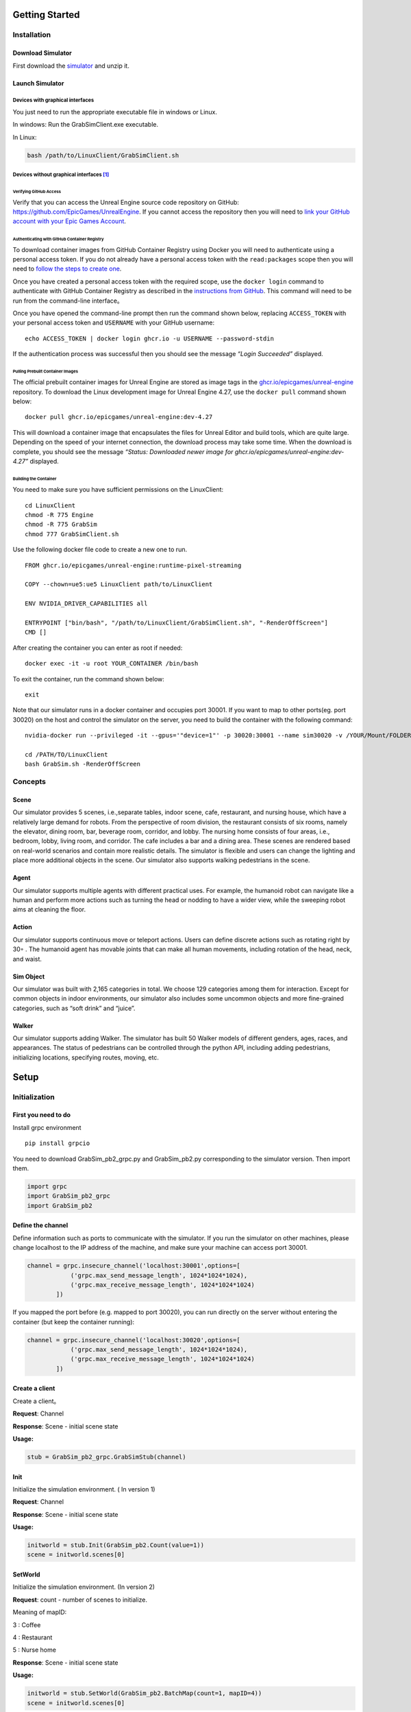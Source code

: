 Getting Started
===============

Installation
------------

Download Simulator
~~~~~~~~~~~~~~~~~~

First download the
`simulator <https://drive.google.com/drive/folders/1zbywYhxFCbSnSy4vDGaEieX_nlVhbhyl>`__
and unzip it.

Launch Simulator
~~~~~~~~~~~~~~~~

Devices with graphical interfaces
^^^^^^^^^^^^^^^^^^^^^^^^^^^^^^^^^

You just need to run the appropriate executable file in windows or
Linux.

In windows: Run the GrabSimClient.exe executable.

In Linux:

.. code:: shell

   bash /path/to/LinuxClient/GrabSimClient.sh

.. _devices-without-graphical-interfaces1:

Devices without graphical interfaces [1]_
^^^^^^^^^^^^^^^^^^^^^^^^^^^^^^^^^^^^^^^^^

Verifying GitHub Access
'''''''''''''''''''''''

Verify that you can access the Unreal Engine source code repository on
GitHub: https://github.com/EpicGames/UnrealEngine. If you cannot access
the repository then you will need to `link your GitHub account with your
Epic Games Account <https://www.unrealengine.com/en-US/ue-on-github>`__.

Authenticating with GitHub Container Registry
'''''''''''''''''''''''''''''''''''''''''''''

To download container images from GitHub Container Registry using Docker
you will need to authenticate using a personal access token. If you do
not already have a personal access token with the ``read:packages``
scope then you will need to `follow the steps to create
one <https://docs.github.com/en/github/authenticating-to-github/keeping-your-account-and-data-secure/creating-a-personal-access-token>`__.

Once you have created a personal access token with the required scope,
use the ``docker login`` command to authenticate with GitHub Container
Registry as described in the `instructions from
GitHub <https://docs.github.com/en/packages/working-with-a-github-packages-registry/working-with-the-container-registry#authenticating-to-the-container-registry>`__.
This command will need to be run from the command-line interface。

Once you have opened the command-line prompt then run the command shown
below, replacing ``ACCESS_TOKEN`` with your personal access token and
``USERNAME`` with your GitHub username:

::

   echo ACCESS_TOKEN | docker login ghcr.io -u USERNAME --password-stdin

If the authentication process was successful then you should see the
message *“Login Succeeded”* displayed.

Pulling Prebuilt Container Images
'''''''''''''''''''''''''''''''''

The official prebuilt container images for Unreal Engine are stored as
image tags in the
`ghcr.io/epicgames/unreal-engine <https://ghcr.io/epicgames/unreal-engine>`__
repository. To download the Linux development image for Unreal Engine
4.27, use the ``docker pull`` command shown below:

::

   docker pull ghcr.io/epicgames/unreal-engine:dev-4.27

This will download a container image that encapsulates the files for
Unreal Editor and build tools, which are quite large. Depending on the
speed of your internet connection, the download process may take some
time. When the download is complete, you should see the message
*“Status: Downloaded newer image for
ghcr.io/epicgames/unreal-engine:dev-4.27”* displayed.

Building the Container
''''''''''''''''''''''

You need to make sure you have sufficient permissions on the
LinuxClient:

::

   cd LinuxClient
   chmod -R 775 Engine
   chmod -R 775 GrabSim
   chmod 777 GrabSimClient.sh

Use the following docker file code to create a new one to run.

::

   FROM ghcr.io/epicgames/unreal-engine:runtime-pixel-streaming

   COPY --chown=ue5:ue5 LinuxClient path/to/LinuxClient

   ENV NVIDIA_DRIVER_CAPABILITIES all

   ENTRYPOINT ["bin/bash", "/path/to/LinuxClient/GrabSimClient.sh", "-RenderOffScreen"]
   CMD []

After creating the container you can enter as root if needed:

::

   docker exec -it -u root YOUR_CONTAINER /bin/bash

To exit the container, run the command shown below:

::

   exit

Note that our simulator runs in a docker container and occupies port
30001. If you want to map to other ports(eg. port 30020) on the host and
control the simulator on the server, you need to build the container
with the following command:

::

   nvidia-docker run --privileged -it --gpus='"device=1"' -p 30020:30001 --name sim30020 -v /YOUR/Mount/FOLDER:/home YOUR_BUILDED_IMAGE /bin/bash

   cd /PATH/TO/LinuxClient
   bash GrabSim.sh -RenderOffScreen

Concepts
--------

Scene
~~~~~

Our simulator provides 5 scenes, i.e.,separate tables, indoor scene,
cafe, restaurant, and nursing house, which have a relatively large
demand for robots. From the perspective of room division, the restaurant
consists of six rooms, namely the elevator, dining room, bar, beverage
room, corridor, and lobby. The nursing home consists of four areas,
i.e., bedroom, lobby, living room, and corridor. The cafe includes a bar
and a dining area. These scenes are rendered based on real-world
scenarios and contain more realistic details. The simulator is flexible
and users can change the lighting and place more additional objects in
the scene. Our simulator also supports walking pedestrians in the scene.

Agent
~~~~~

Our simulator supports multiple agents with different practical uses.
For example, the humanoid robot can navigate like a human and perform
more actions such as turning the head or nodding to have a wider view,
while the sweeping robot aims at cleaning the floor.

Action
~~~~~~

Our simulator supports continuous move or teleport actions. Users can
define discrete actions such as rotating right by 30◦ . The humanoid
agent has movable joints that can make all human movements, including
rotation of the head, neck, and waist.

Sim Object
~~~~~~~~~~

Our simulator was built with 2,165 categories in total. We choose 129
categories among them for interaction. Except for common objects in
indoor environments, our simulator also includes some uncommon objects
and more fine-grained categories, such as “soft drink” and “juice”.

Walker
~~~~~~

Our simulator supports adding Walker. The simulator has built 50 Walker
models of different genders, ages, races, and appearances. The status of
pedestrians can be controlled through the python API, including adding
pedestrians, initializing locations, specifying routes, moving, etc.

Setup
=====

Initialization
--------------

First you need to do
~~~~~~~~~~~~~~~~~~~~

Install grpc environment

::

   pip install grpcio

You need to download GrabSim_pb2_grpc.py and GrabSim_pb2.py
corresponding to the simulator version. Then import them.

.. code:: python

   import grpc
   import GrabSim_pb2_grpc
   import GrabSim_pb2

Define the channel
~~~~~~~~~~~~~~~~~~

Define information such as ports to communicate with the simulator. If
you run the simulator on other machines, please change localhost to the
IP address of the machine, and make sure your machine can access port
30001.

.. code:: python

   channel = grpc.insecure_channel('localhost:30001',options=[
               ('grpc.max_send_message_length', 1024*1024*1024),
               ('grpc.max_receive_message_length', 1024*1024*1024)
           ])

If you mapped the port before (e.g. mapped to port 30020), you can run
directly on the server without entering the container (but keep the
container running):

.. code:: python

   channel = grpc.insecure_channel('localhost:30020',options=[
               ('grpc.max_send_message_length', 1024*1024*1024),
               ('grpc.max_receive_message_length', 1024*1024*1024)
           ])

Create a client
~~~~~~~~~~~~~~~

Create a client。

**Request**: Channel

**Response**: Scene - initial scene state

**Usage:**

.. code:: python

   stub = GrabSim_pb2_grpc.GrabSimStub(channel)

Init
~~~~

Initialize the simulation environment. ( In version 1)

**Request**: Channel

**Response**: Scene - initial scene state

**Usage:**

.. code:: python

   initworld = stub.Init(GrabSim_pb2.Count(value=1))
   scene = initworld.scenes[0]

SetWorld
~~~~~~~~

Initialize the simulation environment. (In version 2)

**Request**: count - number of scenes to initialize.

​Meaning of mapID:

​3 : Coffee

​4 : Restaurant

​5 : Nurse home

**Response**: Scene - initial scene state

**Usage:**

.. code:: python

   initworld = stub.SetWorld(GrabSim_pb2.BatchMap(count=1, mapID=4))
   scene = initworld.scenes[0]

your can get the object type in the scenes

::

   obj_list = set()
   area_list = set()
   for i in range(len(scene.objects)):
       object = scene.objects[i]
       name = object.name
       if 'Room' in name:
           obj_list.add(name)
       else:
           area_list.add(name)
   print(obj_list)
   print(area_list)

Reset
~~~~~

Reset a scene.

**Request**: ResetParams

**Response**: Scene - reset scene state

**Usage:**

.. code:: python

   reset_response = stub.Reset(GrabSim_pb2.ResetParams(scene=0))

Observe
~~~~~~~

Get object and robot poses in the scene.

**Request**: SceneID

**Response**: Scene

**Usage:**

.. code:: python

   scene = stub.Observe(GrabSim_pb2.SceneID(value=0))
   objects = scene.objects

ObservePose
~~~~~~~~~~~

Get the position and angle of each joint of the robot

**Request**: SceneID

**Response**: Scene

**Usage:**

::

   pose = stub.ObservePose(GrabSim_pb2.SceneID(value=0))

Images & Metadata
-----------------

Date type for camera
~~~~~~~~~~~~~~~~~~~~

CameraList
^^^^^^^^^^

======= ========= ===============
Field   Type      Description
======= ========= ===============
sceneID int32     Target scene ID
cameras list/enum CameraName
======= ========= ===============

CameraName:

-  Head_Color: Head RGB camera

-  Head_Depth: Head depth camera

-  Head_Segment: Head Segment camera

-  Chest_Color: Chest RGB camera

-  Waist_Color: Waist RGB camera

-  Waist_Depth: Waist depth camera

   **Usage:**

::

   GrabSim_pb2.CameraList(scene=0, cameras=[
       GrabSim_pb2.CameraName.Head_Depth, GrabSim_pb2.CameraName.Head_Color,
       GrabSim_pb2.CameraName.Head_Segment
   ])

CameraData
^^^^^^^^^^

========= ===================== ==========================
Field     Type                  Description
========= ===================== ==========================
images    list/CameraData.Image Image data
timestamp int64                 Nanoseconds since 1970/1/1
========= ===================== ==========================

CameraData.Image
^^^^^^^^^^^^^^^^

========== =========================== =================================
Field      Type                        Description
========== =========================== =================================
name       string                      Camera name
data       bytes                       Byte array
dtype      string                      Data format (uint8, float16, etc)
location   Location                    Camera position
rotation   Rotation                    Camera rotation angles
width      int                         Image width
height     int                         Image height
channels   int                         Number of channels
parameters CamaraData.Image.Parameters Camera intrinsics
========== =========================== =================================

CameraData.Image.Parameters
^^^^^^^^^^^^^^^^^^^^^^^^^^^

+----+---------+-------------------------------------------------------+
| F  | Type    | Description                                           |
| ie |         |                                                       |
| ld |         |                                                       |
+====+=========+=======================================================+
| fx | float   |                                                       |
+----+---------+-------------------------------------------------------+
| fy | float   |                                                       |
+----+---------+-------------------------------------------------------+
| cx | float   |                                                       |
+----+---------+-------------------------------------------------------+
| cy | float   |                                                       |
+----+---------+-------------------------------------------------------+
| ma | arra    | Transform matrix from camera to robot coordinates     |
| tr | y/float | (4x4, flattened)                                      |
| ix |         |                                                       |
+----+---------+-------------------------------------------------------+

Capture
~~~~~~~

There are 3 cameras on the head of the robot in the simulator, which are
depth and segmentation cameras. You can also specify the cameras of
other parts of the robot (eg. Chest_Color/Waist_Color/Waist_Depth). See
the Data Types section/CamerList for details.

**Request**: SceneID

**Response**: Scene

**Usage:**

::

   images = stub.Capture(GrabSim_pb2.CameraList(sceneID=0, cameras=[
       GrabSim_pb2.CameraName.Head_Depth, GrabSim_pb2.CameraName.Head_Color,
       GrabSim_pb2.CameraName.Head_Segment
   ])).images

   depth = np.frombuffer(images[0].data, dtype=images[0].dtype).reshape(
       (images[0].height, images[0].width, images[0].channels))
   rgb = np.frombuffer(images[1].data, dtype=images[1].dtype).reshape(
       (images[1].height, images[1].width, images[1].channels))
   # convert to BGR format
   rgb = rgb[:, :, [2, 1, 0]]

Scenes
------

List of scenes
~~~~~~~~~~~~~~

map id : 1 – Separate Tables
^^^^^^^^^^^^^^^^^^^^^^^^^^^^

.. figure:: https://mligg23.github.io/MO-VLN-Site/images/banner5.png
   :alt: img

   img

map id : 2 – Indoor Scene
^^^^^^^^^^^^^^^^^^^^^^^^^

.. figure:: https://mligg23.github.io/MO-VLN-Site/images/banner6.png
   :alt: img

   img

map id : 3 – Coffee
^^^^^^^^^^^^^^^^^^^

.. figure:: https://mligg23.github.io/MO-VLN-Site/images/banner4.png
   :alt: img

   img

map id : 4 – Restaurant
^^^^^^^^^^^^^^^^^^^^^^^

.. figure:: https://mligg23.github.io/MO-VLN-Site/images/banner2.png
   :alt: img

   img

map id : 5 – Nursing Room
^^^^^^^^^^^^^^^^^^^^^^^^^

.. figure:: https://mligg23.github.io/MO-VLN-Site/images/banner3.png
   :alt: img

   img

Data type for scene
~~~~~~~~~~~~~~~~~~~

Count
^^^^^

Used for initword( In version 1)

+---+---+---+--------------------------------------------------------+
| F | T | V | Description                                            |
| i | y | a |                                                        |
| e | p | l |                                                        |
| l | e | u |                                                        |
| d |   | e |                                                        |
+===+===+===+========================================================+
| v | i | ( | Number of scenes in world. Means num_processes.        |
| a | n | 0 | Usually set to 1                                       |
| l | t | ) |                                                        |
| u | 3 |   |                                                        |
| e | 2 |   |                                                        |
+---+---+---+--------------------------------------------------------+

**Usage:**

::

   GrabSim_pb2.Count(value=1)

BatchMap
^^^^^^^^

Used for initword( In version 2)

+---+---+-----+-------------------------------------------------------+
| F | T | Va  | Description                                           |
| i | y | lue |                                                       |
| e | p |     |                                                       |
| l | e |     |                                                       |
| d |   |     |                                                       |
+===+===+=====+=======================================================+
| c | i | (0) | Number of scenes in world. Means num_processes.       |
| o | n |     | Usually set to 1                                      |
| u | t |     |                                                       |
| n | 3 |     |                                                       |
| t | 2 |     |                                                       |
+---+---+-----+-------------------------------------------------------+
| m | i | 3   | Meaning of mapID: 3 : Coffee 4 : Restaurant 5 : Nurse |
| a | n | ,4, | home                                                  |
| p | t | 5   |                                                       |
| I | 3 |     |                                                       |
| D | 2 |     |                                                       |
+---+---+-----+-------------------------------------------------------+

**Usage:**

::

   GrabSim_pb2.BatchMap(count=1, mapID=3)

Nothing
^^^^^^^

No content, used when interface does not need input or output values.(
in version 1)

**Usage:**

::

   GrabSim_pb2.Nothing()

NUL
^^^

No content, used when interface does not need input or output values.
Equal to the Data Type: Nothing. (in version 2)

**Usage:**

::

   GrabSim_pb2.NUL()

SceneID
^^^^^^^

+---+---+---+--------------------------------------------------------+
| F | T | V | Description                                            |
| i | y | a |                                                        |
| e | p | l |                                                        |
| l | e | u |                                                        |
| d |   | e |                                                        |
+===+===+===+========================================================+
| v | i | ( | Scene ID. The desirable range is [0, Count-1]. Default |
| a | n | 0 | is 0                                                   |
| l | t | ) |                                                        |
| u | 3 |   |                                                        |
| e | 2 |   |                                                        |
+---+---+---+--------------------------------------------------------+

**Usage:**

::

   GrabSim_pb2.SceneID(value=0)

World
^^^^^

====== ========== ========================================
Field  Type       Description
====== ========== ========================================
scenes list/Scene All scenes in world
error  string     Partial error information from execution
====== ========== ========================================

ResetParams
^^^^^^^^^^^

====== ===== ========== ==========================================
Field  Type  Value      Description
====== ===== ========== ==========================================
scene  int32 (0)        Target scene ID
adjust bool  (False)    Set to True for init params to take effect
height float 78.5~111.5 (90.4) Table height
width  float 50~150     (107.4) Table width
====== ===== ========== ==========================================

**Usage:**

::

   GrabSim_pb2.ResetParams()

.. _scene-1:

Scene
^^^^^

+------+-------------+-------------------------------------------------+
| F    | Type        | Description                                     |
| ield |             |                                                 |
+======+=============+=================================================+
| sce  | int32       | Scene ID                                        |
| neID |             |                                                 |
+------+-------------+-------------------------------------------------+
| loca | Location    | Robot coordinates (center of workspace, Scene   |
| tion |             | coordinate system)                              |
+------+-------------+-------------------------------------------------+
| rota | Rotation    | Robot rotation angles                           |
| tion |             |                                                 |
+------+-------------+-------------------------------------------------+
| jo   | list/       | Pose information for robot joints               |
| ints | Scene.Joint |                                                 |
+------+-------------+-------------------------------------------------+
| fin  | list/S      | Pose information for robot finger joints        |
| gers | cene.Finger |                                                 |
+------+-------------+-------------------------------------------------+
| obj  | list/S      | Position and info of all objects in scene.      |
| ects | cene.Object | First object is table, last few are hands with  |
|      |             | no position info                                |
+------+-------------+-------------------------------------------------+
| t    | int64       | Nanoseconds since 1970/1/1                      |
| imes |             |                                                 |
| tamp |             |                                                 |
+------+-------------+-------------------------------------------------+
| e    | string      | Partial error information from execution        |
| rror |             |                                                 |
+------+-------------+-------------------------------------------------+

**Usage:**

::

   import numpy as np
   p_x, p_y = scene.location.X, scene.location.Y
   yaw = scene.rotation.Yaw * np.pi / 180

::

   scene = stub.Observe(GrabSim_pb2.SceneID(value=0))
   print('------------------show_env_info----------------------')
   print(
       f"location:{[scene.location.X, scene.location.Y]}, rotation:{scene.rotation.Yaw}\n",
       f"joints number:{len(scene.joints)}, fingers number:{len(scene.fingers)}\n", f"objects number: {len(scene.objects)}\n"
       f"rotation:{scene.rotation}, timestep:{scene.timestep}\n"
       f"timestamp:{scene.timestamp}, collision:{scene.collision}, info:{scene.info}")

Objects
=======

Object Types
------------

List of objects inherent to the scene
~~~~~~~~~~~~~~~~~~~~~~~~~~~~~~~~~~~~~

Coffee
^^^^^^

+-----------------+
| Item            |
+=================+
| apple           |
+-----------------+
| Cake            |
+-----------------+
| Drinks          |
+-----------------+
| Glass           |
+-----------------+
| Saucer          |
+-----------------+
| Door            |
+-----------------+
| Knife           |
+-----------------+
| Machine         |
+-----------------+
| Bread           |
+-----------------+
| Mug             |
+-----------------+
| Packaged Coffee |
+-----------------+
| Spoon           |
+-----------------+
| Cube Sugar      |
+-----------------+
| Tray            |
+-----------------+
| Straw           |
+-----------------+
| Drink           |
+-----------------+
| Take-Away Cup   |
+-----------------+
| Tongs           |
+-----------------+
| Vacuum          |
+-----------------+
| Trash Bin       |
+-----------------+

Restaurant
^^^^^^^^^^

+------------------------+
| Item                   |
+========================+
| Room-Elevator          |
+------------------------+
| Room-Dining            |
+------------------------+
| Room-Bar               |
+------------------------+
| Room-Drinking          |
+------------------------+
| Room-Lobby             |
+------------------------+
| Cake                   |
+------------------------+
| Plate                  |
+------------------------+
| Drinking Machine       |
+------------------------+
| Bread                  |
+------------------------+
| Red Bull Drink         |
+------------------------+
| Alcoholic Drink        |
+------------------------+
| Kettle                 |
+------------------------+
| Fork                   |
+------------------------+
| Knife                  |
+------------------------+
| Alcoholic Drink (Bulk) |
+------------------------+
| Trolley                |
+------------------------+
| Table                  |
+------------------------+
| Chair                  |
+------------------------+
| Teapot                 |
+------------------------+
| Glass                  |
+------------------------+
| Teacup                 |
+------------------------+
| Dixie Cup              |
+------------------------+
| Tongs                  |
+------------------------+

Nursing Room
^^^^^^^^^^^^

+----------------+
| Item           |
+================+
| Monitor        |
+----------------+
| Curtain        |
+----------------+
| Knife          |
+----------------+
| Pot            |
+----------------+
| Disc           |
+----------------+
| Plants         |
+----------------+
| Elevator       |
+----------------+
| Elevator Panel |
+----------------+
| Trash Bin      |
+----------------+
| Door           |
+----------------+
| Chair          |
+----------------+
| Desk           |
+----------------+
| Chess          |
+----------------+
| WheelChair     |
+----------------+
| Gate           |
+----------------+
| Case           |
+----------------+
| Front Desk     |
+----------------+
| Closet         |
+----------------+
| Sofa           |
+----------------+
| TV             |
+----------------+
| Books          |
+----------------+
| Medicine       |
+----------------+
| Armrest        |
+----------------+
| Table          |
+----------------+
| Cloth          |
+----------------+
| Fridge         |
+----------------+
| Plant          |
+----------------+
| Teapot         |
+----------------+
| Microwave      |
+----------------+
| EmergencyKit   |
+----------------+
| Bed            |
+----------------+
| Fruit          |
+----------------+

List of controllable generated objects
~~~~~~~~~~~~~~~~~~~~~~~~~~~~~~~~~~~~~~

.. figure:: https://mligg23.github.io/MO-VLN-Site/images/banner7.png
   :alt: img

   img

== ====================
ID Name
== ====================
0  Mug
1  Banana
2  Toothpaste
3  Bread
4  Softdrink
5  Yogurt
6  ADMilk
7  VacuumCup
8  Bernachon
9  BottledDrink
10 PencilVase
11 Teacup
12 Caddy
13 Dictionary
14 Cake
15 Date
16 Stapler
17 LunchBox
18 Bracelet
19 MilkDrink
20 CocountWater
21 Walnut
22 HamSausage
23 GlueStick
24 AdhensiveTape
25 Calculator
26 Chess
27 Orange
28 Glass
29 Washbowl
30 Durian
31 Gum
32 Towl
33 OrangeJuice
34 Cardcase
35 RubikCube
36 StickyNotes
37 NFCJuice
38 SpringWater
39 Apple
40 Coffee
41 Gauze
42 Mangosteen
43 SesameSeedCake
44 Glove
45 Mouse
46 Kettle
47 Atomize
48 Chips
49 SpongeGourd
50 Garlic
51 Potato
52 Tray
53 Hemomanometer
54 TennisBall
55 ToyDog
56 ToyBear
57 TeaTray
58 Sock
59 Scarf
60 ToiletPaper
61 Milk
62 Soap
63 Novel
64 Watermelon
65 Tomato
66 CleansingFoam
67 CocountMilk
68 SugarlessGum
69 MedicalAdhensiveTape
70 SourMilkDrink
71 PaperCup
72 Tissue
== ====================

Data types for Objects
----------------------

Object
~~~~~~

======== ======== ===============
Field    Type     Description
======== ======== ===============
name     string   Object name
location Location Object position
rotation Rotation Object rotation
======== ======== ===============

**Usage:**

::

   GrabSim_pb2.Object(name = "AA",type =
   "ADMilk",location = GrabSim_pb2.Location(X=30,Y=-260,Z=84))

MakeObjects
~~~~~~~~~~~

+------+----------+------+--------------------------------------------+
| F    | Type     | V    | Description                                |
| ield |          | alue |                                            |
+======+==========+======+============================================+
| s    | int32    | (0)  | Target scene ID                            |
| cene |          |      |                                            |
+------+----------+------+--------------------------------------------+
| ap   | bool     | (Fa  | Set to append objects or clear existing    |
| pend |          | lse) | ones                                       |
+------+----------+------+--------------------------------------------+
| obj  | lis      |      | List of objects                            |
| ects | t/Object |      |                                            |
+------+----------+------+--------------------------------------------+

ObjectList.Object
~~~~~~~~~~~~~~~~~

===== ===== ===== ====================================
Field Type  Value Description
===== ===== ===== ====================================
x, y  float (0)   Object position, height at table top
type  int         Object ID
===== ===== ===== ====================================

RemoveObjects
~~~~~~~~~~~~~

========= ========== ===== =================================
Field     Type       Value Description
========= ========== ===== =================================
scene     int32      (0)   Target scene ID
objectIDs list/int32       Index of objects in Scene.Objects
========= ========== ===== =================================

Set Object States
-----------------

.. _observe-1:

Observe
~~~~~~~

Get object and robot poses in the scene.

**Request**: SceneID

**Response**: Scene

**Usage:**

.. code:: python

   scene = stub.Observe(GrabSim_pb2.SceneID(value=0))
   objects = scene.objects

GenerateObject
~~~~~~~~~~~~~~

Generate an object in the scene. You can add object in the specified
position you need.

**Request**: ObjectList

**Response**: Scene - updated scene with object

**Usage:**

.. code:: python

   obj_list = [GrabSim_pb2.ObjectList.Object(X=25, Y=2, Yaw=15, Z=100, type=0)]
   scene = stub.MakeObjects(GrabSim_pb2.ObjectList(objects=obj_list, scene=4))

Create an item of type “ADMilk” at the coordinates (X=30, Y=-260, Z=84)

.. code:: python

   scene = stub.GenerateObject(GrabSim_pb2.Object(name = "AA",type =
   6,location = GrabSim_pb2_pb2.Location(X=30,Y=-260,Z=84)))

Agent Actions
=============

Navigation
----------

Data type for Agents and Actions
~~~~~~~~~~~~~~~~~~~~~~~~~~~~~~~~

Location
^^^^^^^^

===== ===== ============
Field Type  Description
===== ===== ============
X     float X coordinate
Y     float Y coordinate
Z     float Z coordinate
===== ===== ============

**Usage:**

::

   GrabSim_pb2.Location(X=30,Y=-260,Z=84)

Rotation
^^^^^^^^

===== ===== =========================
Field Type  Description
===== ===== =========================
angle float Rotation angle in degrees
===== ===== =========================

.. _action-1:

Action
^^^^^^

+---+----+------------------------------+------------------------------+
| F | Ty | Value                        | Description                  |
| i | pe |                              |                              |
| e |    |                              |                              |
| l |    |                              |                              |
| d |    |                              |                              |
+===+====+==============================+==============================+
| s | i  | (0)                          | Target scene ID              |
| c | nt |                              |                              |
| e | 32 |                              |                              |
| n |    |                              |                              |
| e |    |                              |                              |
+---+----+------------------------------+------------------------------+
| a | en | Gr                           | WalkTo: Adjust robot         |
| c | um | abSim_pb2.Action.ActionType. | position, 5 params Grasp:    |
| t |    | WalkToGrabSim_pb2.Action.Act | Control grasping, left/right |
| i |    | ionType.GraspGrabSim_pb2.Act | hand in valuesRelease:       |
| o |    | ion.ActionType.ReleaseGrabSi | Control releasing,           |
| n |    | m_pb2.Action.ActionType.Move | left/right hand in values    |
|   |    |                              | Move: Control joint angles,  |
|   |    |                              | 21 params in values          |
+---+----+------------------------------+------------------------------+
| v | li | ([0, …])                     | WalkTo: Adjust robot         |
| a | st |                              | position, 5 paramsX, Y, Yaw, |
| l | /f |                              | 0/-1/1, distance: If it      |
| u | lo |                              | cannot be reached, it will   |
| e | at |                              | find the target within 10    |
| s |    |                              | cm# 0: Query only, not move  |
|   |    |                              | # -1: Teleport to target     |
|   |    |                              | position # 1: Navigation to  |
|   |    |                              | target position              |
+---+----+------------------------------+------------------------------+

**Usage:**

::

   GrabSim_pb2.Action(
               scene=0,
               action=GrabSim_pb2.Action.ActionType.WalkTo,
               values=[location[0], location[1], location[2], -1, 10]
           )

Pose
^^^^

========= ======================== ========================
Field     Type                     Description
========= ======================== ========================
timestamp int64                    Timestamp in nanoseconds
joints    list\ `Joint <#joint>`__ Robot joint poses
========= ======================== ========================

**Usage:**

::

   GrabSim_pb2.Pose(X=loc[0], Y=loc[1], Yaw=180)

Move
^^^^

======== ===== ======================================================
Field    Type  Description
======== ===== ======================================================
x        float Robot x coordinate
y        float Robot y coordinate
angle    float Robot current angle
speed    float Robot moving speed in facing direction, cm/s
rotating float Robot rotation speed, degrees/s, positive is clockwise
======== ===== ======================================================

Change Agent States
~~~~~~~~~~~~~~~~~~~

Do
^^

Execute an action in the scene. Support WalkTo, Grasp, Release, Move
actions. See the Data Types section/Action for details.

Flexible angle and can walk to any reachable area. In VLN tasks, when
executing the predicted action, you can customize the rotation angle and
displacement distance corresponding to each action.

**Request**: Action

**Response**: Scene - updated scene state

**Usage:**

Navigate to (-650.0, -1550.0, -15.0), if you can’t reach it, you will
find the target within 10 cm

.. code:: python

   Scene = stub.Do(GrabSim_pb2.Action(
       scene=0,
       action = GrabSim_pb2.Action.ActionType.WalkTo,
       values = [ -650.0, -1550.0,-15.0,-1,10]
   ))

.. _observepose-1:

ObservePose
^^^^^^^^^^^

Get the position and angle of each joint of the robot

**Request**: SceneID

**Response**: Scene

**Usage:**

::

   pose = stub.ObservePose(GrabSim_pb2.SceneID(value=0))

Grab
----

Data type for Grab
~~~~~~~~~~~~~~~~~~

Scene.Joint
^^^^^^^^^^^

======== ======== ==============
Field    Type     Description
======== ======== ==============
name     string   Joint name
location Location Joint position
angle    float    Joint angle
======== ======== ==============

Scene.Finger
^^^^^^^^^^^^

======== ============= ====================================
Field    Type          Description
======== ============= ====================================
name     string        Finger name
location list/Location Position of each joint of the finger
angle    float         Joint angle
======== ============= ====================================

Joint
^^^^^

======== ======== ==============
Field    Type     Description
======== ======== ==============
name     string   Joint name
location Location Joint position
rotation Rotation Joint rotation
======== ======== ==============

**Usage:**

.. code:: python

   GrabSim_pb2.Joint(name="joint1", location=Location(1.0, 2.0, 3.0), rotation=Rotation(45))

Joint Information
~~~~~~~~~~~~~~~~~

=================== ===================
Action.values param Name
=================== ===================
0                   Knee_X_Anchorn
1                   Back_Z_Anchorn
2                   Back_X_Anchorn
3                   Back_Y_Anchorn
4                   Neck_Z_Anchorn
5                   Neck_X_Anchorn
6                   Head_Y_Anchorn
7                   LShlouder_X_Anchorn
8                   LShlouder_Y_Anchorn
9                   LElbow_Z_Anchorn
10                  LElbow_X_Anchorn
11                  LWrist_Z_Anchorn
12                  LWrist_X_Anchorn
13                  LWrist_Y_Anchorn
14                  RShlouder_X_Anchorn
15                  RShlouder_Y_Anchorn
16                  RElbow_Z_Anchorn
17                  RElbow_X_Anchorn
18                  RWrist_Z_Anchorn
19                  RWrist_X_Anchorn
20                  RWrist_Y_Anchorn
=================== ===================

Walkers
=======

Walkers Types
-------------

Controllable list Walker’s model categories(total 50 categories of walkers)
~~~~~~~~~~~~~~~~~~~~~~~~~~~~~~~~~~~~~~~~~~~~~~~~~~~~~~~~~~~~~~~~~~~~~~~~~~~

+---------+---------+----------+--------+--------+--------+--------+
| Type    |         |          |        |        |        |        |
+=========+=========+==========+========+========+========+========+
| walker: | walker: | walker:  |        |        |        |        |
| “Boy01” | “Boy02” | “Boy03”  |        |        |        |        |
+---------+---------+----------+--------+--------+--------+--------+
| walker: |         |          |        |        |        |        |
| “Boy    |         |          |        |        |        |        |
| Euro01” |         |          |        |        |        |        |
+---------+---------+----------+--------+--------+--------+--------+
| walker: | walker: | walker:  |        |        |        |        |
| “       | “       | “Girl03” |        |        |        |        |
| Girl01” | Girl02” |          |        |        |        |        |
+---------+---------+----------+--------+--------+--------+--------+
| walker: |         |          |        |        |        |        |
| “Girl   |         |          |        |        |        |        |
| Euro01” |         |          |        |        |        |        |
+---------+---------+----------+--------+--------+--------+--------+
| walker: | walker: | walker:  |        |        |        |        |
| “       | “       | “Male03” |        |        |        |        |
| Male01” | Male02” |          |        |        |        |        |
+---------+---------+----------+--------+--------+--------+--------+
| walker: | walker: |          |        |        |        |        |
| “Male   | “Male   |          |        |        |        |        |
| Afro01” | Afro02” |          |        |        |        |        |
+---------+---------+----------+--------+--------+--------+--------+
| walker: |         |          |        |        |        |        |
| “MaleAf |         |          |        |        |        |        |
| roOw01” |         |          |        |        |        |        |
+---------+---------+----------+--------+--------+--------+--------+
| walker: | walker: | walker:  | w      |        |        |        |
| “Male   | “Male   | “Mal     | alker: |        |        |        |
| Amer01” | Amer02” | eAmer03” | “MaleA |        |        |        |
|         |         |          | mer04” |        |        |        |
+---------+---------+----------+--------+--------+--------+--------+
| walker: | walker: |          |        |        |        |        |
| “Male   | “Male   |          |        |        |        |        |
| Asia01” | Asia02” |          |        |        |        |        |
+---------+---------+----------+--------+--------+--------+--------+
| walker: | walker: | walker:  |        |        |        |        |
| “MaleAs | “MaleAs | “MaleAsi |        |        |        |        |
| iaOw01” | iaOw02” | aOwOw03” |        |        |        |        |
+---------+---------+----------+--------+--------+--------+--------+
| walker: | walker: |          |        |        |        |        |
| “Male   | “Male   |          |        |        |        |        |
| Euro01” | Euro02” |          |        |        |        |        |
+---------+---------+----------+--------+--------+--------+--------+
| walker: | walker: |          |        |        |        |        |
| “MaleEu | “MaleEu |          |        |        |        |        |
| roOw01” | roOw02” |          |        |        |        |        |
+---------+---------+----------+--------+--------+--------+--------+
| walker: | walker: | walker:  | w      | walke  | walke  |        |
| “Fe     | “Fe     | “F       | alker: | r:“Fem | r:“Fem |        |
| male01” | male02” | emale03” | “Fem   | ale05” | ale06” |        |
|         |         |          | ale04” |        |        |        |
+---------+---------+----------+--------+--------+--------+--------+
| walker: | walker: | walke    | w      | w      | w      | w      |
| “Female | “Female | r:“Femal | alker: | alker: | alker: | alker: |
| Afro01” | Afro02” | eAfro03” | “F     | “F     | “F     | “F     |
|         |         |          | emaleA | emaleA | emaleA | emaleA |
|         |         |          | fro04” | fro05” | fro06” | fro07” |
+---------+---------+----------+--------+--------+--------+--------+
| walker: | walker: | walker:  |        |        |        |        |
| “F      | “F      | “FemaleA |        |        |        |        |
| emaleAf | emaleAf | froOw03” |        |        |        |        |
| roOw01” | roOw02” |          |        |        |        |        |
+---------+---------+----------+--------+--------+--------+--------+
| walker: | walker: | walker:  | w      |        |        |        |
| “Female | “Female | “Femal   | alker: |        |        |        |
| Asia01” | Asia02” | eEuro01” | “F     |        |        |        |
|         |         |          | emaleE |        |        |        |
|         |         |          | uro02” |        |        |        |
+---------+---------+----------+--------+--------+--------+--------+
| walker: | walker: | walker:  |        |        |        |        |
| “F      | “F      | “FemaleE |        |        |        |        |
| emaleEu | emaleEu | uroOw03” |        |        |        |        |
| roOw01” | roOw02” |          |        |        |        |        |
+---------+---------+----------+--------+--------+--------+--------+

Data type for Walkers
---------------------

WalkerList
~~~~~~~~~~

======= ========= =====================================================
Field   Type      Description
======= ========= =====================================================
walkers list/enum walker_list can be appended through WalkerList.Walker
scene   int32     Target scene ID
======= ========= =====================================================

**Usage:**

::

   walker_list.append(GrabSim_pb2.WalkerList.Walker(id=i, pose=GrabSim_pb2.Pose(X=loc[0], Y=loc[1], Yaw=90)))
   GrabSim_pb2.WalkerList(walkers=walker_list, scene=0)

WalkerList.Walker
~~~~~~~~~~~~~~~~~

===== ================ ===============================================
Field Type             Description
===== ================ ===============================================
id    int32            The serial number of the walker to join. From 0
pose  GrabSim_pb2.Pose X, Y, Yaw
===== ================ ===============================================

**Usage:**

::

   GrabSim_pb2.WalkerList.Walker(id=i, pose=GrabSim_pb2.Pose(X=loc[0], Y=loc[1], Yaw=90))

WalkerControls
~~~~~~~~~~~~~~

+------+-------+-------------------------------------------------------+
| F    | Type  | Description                                           |
| ield |       |                                                       |
+======+=======+=======================================================+
| cont | list  | controls_list can be appended through                 |
| rols | /enum | WalkerControls.WControl                               |
+------+-------+-------------------------------------------------------+
| s    | int32 | Target scene ID                                       |
| cene |       |                                                       |
+------+-------+-------------------------------------------------------+

**Usage:**

::

   controls.append(GrabSim_pb2.WalkerControls.WControl(id=i, autowalk=is_autowalk, speed=200, pose=pose))
   GrabSim_pb2.WalkerControls(controls=controls, scene=0)

WalkerControls.WControl
~~~~~~~~~~~~~~~~~~~~~~~

======== ================ ==================================
Field    Type             Description
======== ================ ==================================
id       int32            The joined walker’s serial number.
autowalk str              Usually set to is_autowalk.
speed    int32            The speed to move. (cm/s)
pose     GrabSim_pb2.Pose X, Y, Yaw
======== ================ ==================================

**Usage:**

::

   GrabSim_pb2.WalkerControls.WControl(id=i, autowalk=is_autowalk, speed=200, pose=pose)

RemoveList
~~~~~~~~~~

===== ========= ==================================
Field Type      Description
===== ========= ==================================
IDs   list/enum The joined walker’s serial number.
scene int32     Target scene ID
===== ========= ==================================

**Usage:**

::

   GrabSim_pb2.RemoveList(IDs=[1, 3], scene=scene_id)

Inference Methods for Walkers
-----------------------------

AcquireWalkers
~~~~~~~~~~~~~~

Query the model category of all walkers.

**Request**: Nothing

**Response**: model category of all walkers.

**Usage:**

::

   print(stub.AcquireWalkers(GrabSim_pb2.NUL()))

All walker model categories to the appendix for details. We provide 52
categories of walker models with different appearances.

AddWalker
~~~~~~~~~

Add walkers to the scene.

**Request**: WalkerList - list of walkers to add

**Response**: Scene - updated scene with walkers

**Usage:**

.. code:: python

   updated_scene = stub.AddWalker(GrabSim_pb2.WalkerList(walkers=[walker1, walker2]))

Add 4 walkers at specified positions to the scene and update the scene:

.. code:: python

   scene = stub.Observe(GrabSim_pb2.SceneID(value=0))

   walker_loc = [[120, -500], [-35, -385], [115, -360], [50,-392]]
   walker_list = []
   for i in range(len(walker_loc)):
       loc = walker_loc[i]
       action = GrabSim_pb2.Action(scene=0, action=GrabSim_pb2.Action.ActionType.WalkTo, 
                                   values=[loc[0], loc[1], 0, 0, 0])
       scene = sim_client.Do(action)
       print(scene.info)
       walker_list.append(GrabSim_pb2.WalkerList.Walker(id=i, pose=GrabSim_pb2.Pose(X=loc[0], Y=loc[1], Yaw=90)))
   scene = stub.AddWalker(GrabSim_pb2.WalkerList(walkers=walker_list, scene=0))

ControlWalkers
~~~~~~~~~~~~~~

Control walker movements.

**Request**: WalkerControls - controls for each walker

**Response**: Scene - updated scene with walker positions

**Usage:**

.. code:: python

   updated_scene = stub.ControlWalkers(GrabSim_pb2.WalkerControls(controls=[control1, control2]))

Designate 4 walkers to go to the designated location respectively, using
ControlWalkers will formulate the route and move according to the
designated pose and speed.

.. code:: python

   scene = stub.Observe(GrabSim_pb2.SceneID(value=0))

   walker_loc = [[95, 140], [93, -356], [123, 400], [97,-381]]
   controls = []
   for i in range(len(scene.walkers)):
       loc = walker_loc[i]
       is_autowalk = True
       pose = GrabSim_pb2.Pose(X=loc[0], Y=loc[1], Yaw=180)
       controls.append(GrabSim_pb2.WalkerControls.WControl(id=i, autowalk=is_autowalk, speed=200, pose=pose))
   scene = stub.ControlWalkers(GrabSim_pb2.WalkerControls(controls=controls, scene=0))

RemoveWalkers
~~~~~~~~~~~~~

Remove walkers from the scene.

**Request**: RemoveList - IDs of walkers to remove

**Response**: Scene - updated scene without removed walkers / delete
specific walkers.

**Usage:**

.. code:: python

   updated_scene = stub.RemoveWalkers(GrabSim_pb2.RemoveList(walker_ids=[1, 2]))

Remove the walker and update the scene:

::

   scene = stub.Observe(GrabSim_pb2.SceneID(value=scene_id))
   # print(scene.walkers)
   scene = stub.RemoveWalkers(GrabSim_pb2.RemoveList(IDs=[1, 3], scene=scene_id))

CleanWalkers
~~~~~~~~~~~~

Remove all walkers from the scene.

**Request**: SceneID

**Response**: Scene - updated scene without walkers / delete all
walkers.

**Usage:**

.. code:: python

   update_scene = stub.CleanWalkers(GrabSim_pb2.SceneID(value=0)) 

BindCommand
~~~~~~~~~~~

Receive commands from the grpc server through BindCommand binding, such
as clicking the record button in the VR scene, you will receive the
“record” command

**Request**: SceneID

**Response**: Nothing

**Usage:**

.. code:: python

   for cmd in stub.BindCommand(GrabSim_pb2.SceneID(value=0)):
   	print(cmd)

Easy begining
=============

Vision and Language navigation
------------------------------

.. code:: python

   from google.protobuf import message
   import grpc
   import numpy as np
   import cv2
   import matplotlib.pyplot as plt

   import GrabSim_pb2_grpc
   import GrabSim_pb2

   channel = grpc.insecure_channel('localhost:30001',options=[
               ('grpc.max_send_message_length', 1024*1024*1024),
               ('grpc.max_receive_message_length', 1024*1024*1024)
           ])  # define the channel

   stub = GrabSim_pb2_grpc.GrabSimStub(channel) # create a client
   initworld = stub.SetWorld(GrabSim_pb2.BatchMap(count=4, mapID=3)) # init the world and creat 4 scenes(Caffe)

   for i in range(len(initworld.scenes)):
       scene=initworld.scenes[i] # choose the world's scenes[i] and print agent's location in the scene
       print("scene %d, ginger location (%d,%d) direction %d"%(i,scene.location.X,scene.location.Y,scene.rotation.Yaw))
       for j in range(len(initworld.scenes[i].objects)): # get the object and location in the scene
           object = scene.objects[j]
           print("scene %d, object %d: name %s, location (%d,%d,%d)"%(i,j,object.name,object.location.X,object.location.Y,object.location.Z))
           
       scene = stub.Do(GrabSim_pb2.Action(scene=i, action=GrabSim_pb2.Action.WalkTo, values=[-500, 100, 90, -1, 10])) 
       # the agent naviagtion to (-500, 100, 90) and update scene.
       print("scene %d, ginger moved to location %d,%d direction %d"%(i,scene.location.X,scene.location.Y,scene.rotation.Yaw))
       
   message = stub.Capture(GrabSim_pb2.CameraList(scene=0, cameras=[GrabSim_pb2.CameraName.Head_Depth, GrabSim_pb2.CameraName.Head_Color])) # use the carmer in agent's head to get observation(depth, RGB, segmentation)
   images = message.images

   depth = np.frombuffer(images[0].data, dtype=images[0].dtype).reshape(
       (images[0].height, images[0].width, images[0].channels))
   rgb = np.frombuffer(images[1].data, dtype=images[1].dtype).reshape(
       (images[1].height, images[1].width, images[1].channels))
   seg = np.frombuffer(images[0].data, dtype=images[0].dtype).reshape(
       (images[0].height, images[0].width, images[0].channels))
   items = message.info.split(';')
   seg_object_names = {}
   	for item in items:
           key, value = item.split(':')
           seg_object_names[int(key)] = value
   # convert to BGR format
   rgb = rgb[:, :, [2, 1, 0]]
     
   scene = stub.Reset(GrabSim_pb2.ResetParams(scene=0)) # reset scene[0] in the world

Add objects in simulator
------------------------

.. code:: python

   import grpc
   import GrabSim_pb2_grpc
   import GrabSim_pb2

   channel = grpc.insecure_channel('localhost:30001',options=[
               ('grpc.max_send_message_length', 1024*1024*1024),
               ('grpc.max_receive_message_length', 1024*1024*1024)
           ])  # define the channel

   stub = GrabSim_pb2_grpc.GrabSimStub(channel) # create a client
   initworld = stub.SetWorld(GrabSim_pb2.BatchMap(count=1, mapID=3)) # set world
   scene = initworld.scenes[0] # choose scene

   obj_list = [GrabSim_pb2.ObjectList.Object(X=25, Y=2, Yaw=15, Z=100, type="Mug")]
   scene = stub.MakeObjects(GrabSim_pb2.ObjectList(objects=obj_list, scene=0))
   objects = scene.objects

Add walkers in simulator
------------------------

.. code:: python

   import grpc
   import GrabSim_pb2_grpc
   import GrabSim_pb2

   channel = grpc.insecure_channel('localhost:30001',options=[
               ('grpc.max_send_message_length', 1024*1024*1024),
               ('grpc.max_receive_message_length', 1024*1024*1024)
           ])  # define the channel

   stub = GrabSim_pb2_grpc.GrabSimStub(channel) # create a client
   initworld = stub.SetWorld(GrabSim_pb2.BatchMap(count=1, mapID=3)) # set world
   scene = stub.Observe(GrabSim_pb2.SceneID(value=0))

   # acquire walkers
   print(stub.AcquireWalkers(GrabSim_pb2.NUL()))

   # add walkers
   walker_loc = [[120, -500], [-35, -385], [115, -360], [50,-392]]
   walker_list = []
   for i in range(len(walker_loc)):
       loc = walker_loc[i]
       action = GrabSim_pb2.Action(scene=0, action=GrabSim_pb2.Action.ActionType.WalkTo, 
                                   values=[loc[0], loc[1], 0, 0, 0])
       scene = sim_client.Do(action)
       print(scene.info)
       walker_list.append(GrabSim_pb2.WalkerList.Walker(id=i, pose=GrabSim_pb2.Pose(X=loc[0], Y=loc[1], Yaw=90)))
   scene = stub.AddWalker(GrabSim_pb2.WalkerList(walkers=walker_list, scene=0))

   # control walkers
   walker_loc = [[95, 140], [93, -356], [123, 400], [97,-381]]
   controls = []
   for i in range(len(scene.walkers)):
       loc = walker_loc[i]
       is_autowalk = True
       pose = GrabSim_pb2.Pose(X=loc[0], Y=loc[1], Yaw=180)
       controls.append(GrabSim_pb2.WalkerControls.WControl(id=i, autowalk=is_autowalk, speed=200, pose=pose))
   scene = stub.ControlWalkers(GrabSim_pb2.WalkerControls(controls=controls, scene=0))

   # remove walkers
   print(scene.walkers)
   scene = stub.RemoveWalkers(GrabSim_pb2.RemoveList(IDs=[1, 3], scene=0))
   print(scene.walkers)

   # clean walkers
   scene = stub.CleanWalkers(GrabSim_pb2.SceneID(value=0)) 

The walker’s start location and target location must be reachable.
Otherwise the the scene.info will be unreachable. You can test whether
the target location is reachable by the following method:

::

   msg = stub.Do(GrabSim_pb2.Action(
       action = GrabSim_pb2.Action.WalkTo,
       values = [-2150,-1350,-100, 0, 10] 
       # 0: Query only, not move
       # -1: Teleport to target position
       # 1: Navigation to target position
   ))
   print(msg.info)

.. [1]
   https://docs.unrealengine.com/5.0/en-US/quick-start-guide-for-using-container-images-in-unreal-engine/
